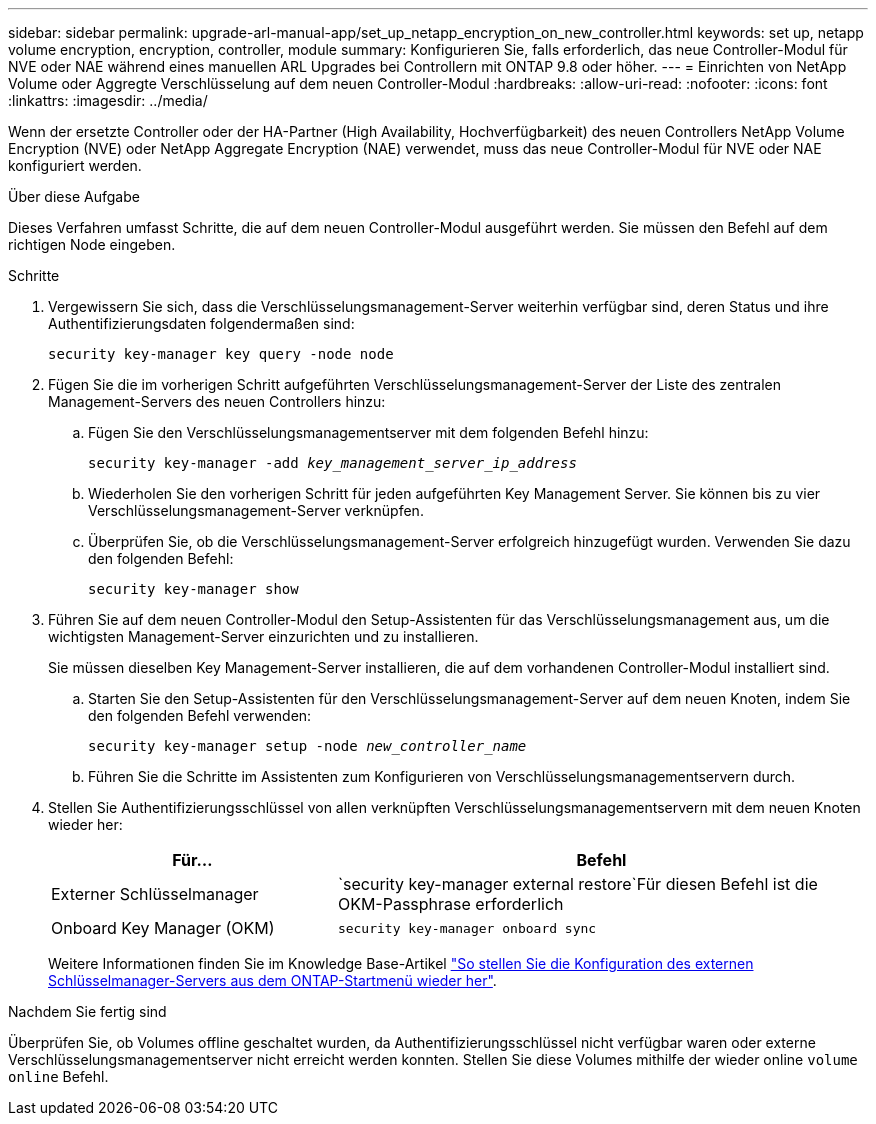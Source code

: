 ---
sidebar: sidebar 
permalink: upgrade-arl-manual-app/set_up_netapp_encryption_on_new_controller.html 
keywords: set up, netapp volume encryption, encryption, controller, module 
summary: Konfigurieren Sie, falls erforderlich, das neue Controller-Modul für NVE oder NAE während eines manuellen ARL Upgrades bei Controllern mit ONTAP 9.8 oder höher. 
---
= Einrichten von NetApp Volume oder Aggregte Verschlüsselung auf dem neuen Controller-Modul
:hardbreaks:
:allow-uri-read: 
:nofooter: 
:icons: font
:linkattrs: 
:imagesdir: ../media/


[role="lead"]
Wenn der ersetzte Controller oder der HA-Partner (High Availability, Hochverfügbarkeit) des neuen Controllers NetApp Volume Encryption (NVE) oder NetApp Aggregate Encryption (NAE) verwendet, muss das neue Controller-Modul für NVE oder NAE konfiguriert werden.

.Über diese Aufgabe
Dieses Verfahren umfasst Schritte, die auf dem neuen Controller-Modul ausgeführt werden. Sie müssen den Befehl auf dem richtigen Node eingeben.

.Schritte
. Vergewissern Sie sich, dass die Verschlüsselungsmanagement-Server weiterhin verfügbar sind, deren Status und ihre Authentifizierungsdaten folgendermaßen sind:
+
`security key-manager key query -node node`

. Fügen Sie die im vorherigen Schritt aufgeführten Verschlüsselungsmanagement-Server der Liste des zentralen Management-Servers des neuen Controllers hinzu:
+
.. Fügen Sie den Verschlüsselungsmanagementserver mit dem folgenden Befehl hinzu:
+
`security key-manager -add _key_management_server_ip_address_`

.. Wiederholen Sie den vorherigen Schritt für jeden aufgeführten Key Management Server. Sie können bis zu vier Verschlüsselungsmanagement-Server verknüpfen.
.. Überprüfen Sie, ob die Verschlüsselungsmanagement-Server erfolgreich hinzugefügt wurden. Verwenden Sie dazu den folgenden Befehl:
+
`security key-manager show`



. Führen Sie auf dem neuen Controller-Modul den Setup-Assistenten für das Verschlüsselungsmanagement aus, um die wichtigsten Management-Server einzurichten und zu installieren.
+
Sie müssen dieselben Key Management-Server installieren, die auf dem vorhandenen Controller-Modul installiert sind.

+
.. Starten Sie den Setup-Assistenten für den Verschlüsselungsmanagement-Server auf dem neuen Knoten, indem Sie den folgenden Befehl verwenden:
+
`security key-manager setup -node _new_controller_name_`

.. Führen Sie die Schritte im Assistenten zum Konfigurieren von Verschlüsselungsmanagementservern durch.


. Stellen Sie Authentifizierungsschlüssel von allen verknüpften Verschlüsselungsmanagementservern mit dem neuen Knoten wieder her:
+
[cols="35,65"]
|===
| Für... | Befehl 


| Externer Schlüsselmanager | `security key-manager external restore`Für diesen Befehl ist die OKM-Passphrase erforderlich 


| Onboard Key Manager (OKM) | `security key-manager onboard sync` 
|===
+
Weitere Informationen finden Sie im Knowledge Base-Artikel https://kb.netapp.com/onprem/ontap/dm/Encryption/How_to_restore_external_key_manager_server_configuration_from_the_ONTAP_boot_menu["So stellen Sie die Konfiguration des externen Schlüsselmanager-Servers aus dem ONTAP-Startmenü wieder her"^].



.Nachdem Sie fertig sind
Überprüfen Sie, ob Volumes offline geschaltet wurden, da Authentifizierungsschlüssel nicht verfügbar waren oder externe Verschlüsselungsmanagementserver nicht erreicht werden konnten. Stellen Sie diese Volumes mithilfe der wieder online `volume online` Befehl.

